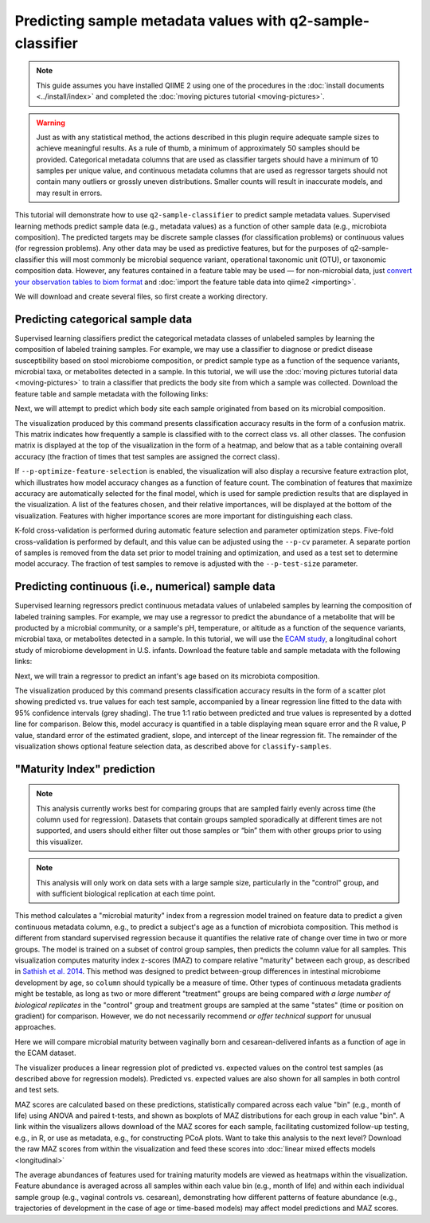 Predicting sample metadata values with q2-sample-classifier
===========================================================

.. note:: This guide assumes you have installed QIIME 2 using one of the procedures in the :doc:`install documents <../install/index>` and completed the :doc:`moving pictures tutorial <moving-pictures>`.

.. warning:: Just as with any statistical method, the actions described in this plugin require adequate sample sizes to achieve meaningful results. As a rule of thumb, a minimum of approximately 50 samples should be provided. Categorical metadata columns that are used as classifier targets should have a minimum of 10 samples per unique value, and continuous metadata columns that are used as regressor targets should not contain many outliers or grossly uneven distributions. Smaller counts will result in inaccurate models, and may result in errors.

This tutorial will demonstrate how to use ``q2-sample-classifier`` to predict sample metadata values. Supervised learning methods predict sample data (e.g., metadata values) as a function of other sample data (e.g., microbiota composition). The predicted targets may be discrete sample classes (for classification problems) or continuous values (for regression problems). Any other data may be used as predictive features, but for the purposes of q2-sample-classifier this will most commonly be microbial sequence variant, operational taxonomic unit (OTU), or taxonomic composition data. However, any features contained in a feature table may be used — for non-microbial data, just `convert your observation tables to biom format`_ and :doc:`import the feature table data into qiime2 <importing>`.

We will download and create several files, so first create a working directory.

.. command-block::
   :no-exec:

   mkdir sample-classifier-tutorial
   cd sample-classifier-tutorial

Predicting categorical sample data
----------------------------------

Supervised learning classifiers predict the categorical metadata classes of unlabeled samples by learning the composition of labeled training samples. For example, we may use a classifier to diagnose or predict disease susceptibility based on stool microbiome composition, or predict sample type as a function of the sequence variants, microbial taxa, or metabolites detected in a sample. In this tutorial, we will use the :doc:`moving pictures tutorial data <moving-pictures>` to train a classifier that predicts the body site from which a sample was collected. Download the feature table and sample metadata with the following links:

.. download::
   :url: https://data.qiime2.org/2018.6/tutorials/moving-pictures/sample_metadata.tsv
   :saveas: moving-pictures-sample-metadata.tsv

.. download::
   :url: https://data.qiime2.org/2018.6/tutorials/sample-classifier/moving-pictures-table.qza
   :saveas: moving-pictures-table.qza

Next, we will attempt to predict which body site each sample originated from based on its microbial composition.

.. command-block::

   qiime sample-classifier classify-samples \
     --i-table moving-pictures-table.qza \
     --m-metadata-file moving-pictures-sample-metadata.tsv \
     --m-metadata-column BodySite \
     --p-optimize-feature-selection \
     --p-parameter-tuning \
     --p-estimator RandomForestClassifier \
     --p-n-estimators 100 \
     --o-visualization moving-pictures-BodySite.qzv

The visualization produced by this command presents classification accuracy results in the form of a confusion matrix. This matrix indicates how frequently a sample is classified with to the correct class vs. all other classes. The confusion matrix is displayed at the top of the visualization in the form of a heatmap, and below that as a table containing overall accuracy (the fraction of times that test samples are assigned the correct class).

.. question::
   What other metadata can we predict with ``classify-samples``? Take a look at the metadata columns in the ``sample-metadata`` and try some other categorical columns. Not all metadata can be easily learned by the classifier!


If ``--p-optimize-feature-selection`` is enabled, the visualization will also display a recursive feature extraction plot, which illustrates how model accuracy changes as a function of feature count. The combination of features that maximize accuracy are automatically selected for the final model, which is used for sample prediction results that are displayed in the visualization. A list of the features chosen, and their relative importances, will be displayed at the bottom of the visualization. Features with higher importance scores are more important for distinguishing each class.

.. question::
   What happens when feature optimization is disabled with the option ``--p-no-optimize-feature-selection``? How does this impact classification accuracy?

K-fold cross-validation is performed during automatic feature selection and parameter optimization steps. Five-fold cross-validation is performed by default, and this value can be adjusted using the ``--p-cv`` parameter. A separate portion of samples is removed from the data set prior to model training and optimization, and used as a test set to determine model accuracy. The fraction of test samples to remove is adjusted with the ``--p-test-size`` parameter.

.. question::
   Try to figure out what the ``--p-parameter-tuning`` parameter does. What happens when it is disabled with the option ``--p-no-parameter-tuning``? How does this impact classification accuracy?

.. question::
   Many different classifiers can be trained via the ``--p-estimator`` parameter in ``classify-samples``. Try some of the other classifiers. How do these methods compare?

.. question::
   Sequence variants are not the only feature data that can be used to train a classifier or regressor. Taxonomic composition is another feature type that can be easily created using the tutorial data provided in QIIME2. Try to figure out how this works (hint: you will need to assign taxonomy, as described in the :doc:`moving pictures tutorial <moving-pictures>`, and :doc:`collapse taxonomy <../plugins/available/taxa/collapse/>` to create a new feature table). Try using feature tables collapsed to different taxonomic levels. How does taxonomic specificity (e.g., species-level is more specific than phylum-level) impact classifier performance?

.. question::
   The ``--p-n-estimators`` parameter adjusts the number of trees grown by ensemble estimators, such as random forest classifiers (this parameter will have no effect on non-ensemble methods), which increases classifier accuracy up to a certain point, but at the cost of increased computation time. Try the same command above with different numbers of estimators, e.g., 10, 50, 100, 250, and 500 estimators. How does this impact the overall accuracy of predictions? Are more trees worth the time?


Predicting continuous (i.e., numerical) sample data
---------------------------------------------------

Supervised learning regressors predict continuous metadata values of unlabeled samples by learning the composition of labeled training samples. For example, we may use a regressor to predict the abundance of a metabolite that will be producted by a microbial community, or a sample's pH,  temperature, or altitude as a function of the sequence variants, microbial taxa, or metabolites detected in a sample. In this tutorial, we will use the `ECAM study`_, a longitudinal cohort study of microbiome development in U.S. infants. Download the feature table and sample metadata with the following links:

.. download::
   :url: https://data.qiime2.org/2018.6/tutorials/longitudinal/sample_metadata.tsv
   :saveas: ecam-metadata.tsv

.. download::
   :url: https://data.qiime2.org/2018.6/tutorials/longitudinal/ecam_table_maturity.qza
   :saveas: ecam-table.qza

Next, we will train a regressor to predict an infant's age based on its microbiota composition.

.. command-block::

   qiime sample-classifier regress-samples \
     --i-table ecam-table.qza \
     --m-metadata-file ecam-metadata.tsv \
     --m-metadata-column month \
     --p-optimize-feature-selection \
     --p-parameter-tuning \
     --p-estimator RandomForestRegressor \
     --p-n-estimators 100 \
     --o-visualization ecam-month.qzv

The visualization produced by this command presents classification accuracy results in the form of a scatter plot showing predicted vs. true values for each test sample, accompanied by a linear regression line fitted to the data with 95% confidence intervals (grey shading). The true 1:1 ratio between predicted and true values is represented by a dotted line for comparison. Below this, model accuracy is quantified in a table displaying mean square error and the R value, P value, standard error of the estimated gradient, slope, and intercept of the linear regression fit. The remainder of the visualization shows optional feature selection data, as described above for ``classify-samples``.

.. question::
   What other metadata can we predict with ``regress-samples``? Take a look at the metadata columns in the ``sample-metadata`` and try some other values. Not all metadata can be easily learned by the regressor!

.. question::
   Many different regressors can be trained via the ``--p-estimator`` parameter in ``regress-samples``. Try some of the other regressors. How do these methods compare?


"Maturity Index" prediction
---------------------------

.. note:: This analysis currently works best for comparing groups that are sampled fairly evenly across time (the column used for regression). Datasets that contain groups sampled sporadically at different times are not supported, and users should either filter out those samples or “bin” them with other groups prior to using this visualizer.
.. note:: This analysis will only work on data sets with a large sample size, particularly in the "control" group, and with sufficient biological replication at each time point.

This method calculates a "microbial maturity" index from a regression model trained on feature data to predict a given continuous metadata column, e.g., to predict a subject's age as a function of microbiota composition. This method is different from standard supervised regression because it quantifies the relative rate of change over time in two or more groups. The model is trained on a subset of control group samples, then predicts the column value for all samples. This visualization computes maturity index z-scores (MAZ) to compare relative "maturity" between each group, as described in `Sathish et al. 2014`_. This method was designed to predict between-group differences in intestinal microbiome development by age, so ``column`` should typically be a measure of time. Other types of continuous metadata gradients might be testable, as long as two or more different "treatment" groups are being compared *with a large number of biological replicates* in the "control" group and treatment groups are sampled at the same "states" (time or position on gradient) for comparison. However, we do not necessarily recommend *or offer technical support* for unusual approaches.

Here we will compare microbial maturity between vaginally born and cesarean-delivered infants as a function of age in the ECAM dataset.

.. command-block::

   qiime sample-classifier maturity-index \
     --i-table ecam-table.qza \
     --m-metadata-file ecam-metadata.tsv \
     --p-column month \
     --p-group-by delivery \
     --p-control Vaginal \
     --p-test-size 0.4 \
     --o-visualization maturity.qzv

The visualizer produces a linear regression plot of predicted vs. expected values on the control test samples (as described above for regression models). Predicted vs. expected values are also shown for all samples in both control and test sets.

MAZ scores are calculated based on these predictions, statistically compared across each value "bin" (e.g., month of life) using ANOVA and paired t-tests, and shown as boxplots of MAZ distributions for each group in each value "bin". A link within the visualizers allows download of the MAZ scores for each sample, facilitating customized follow-up testing, e.g., in R, or use as metadata, e.g., for constructing PCoA plots. Want to take this analysis to the next level? Download the raw MAZ scores from within the visualization and feed these scores into :doc:`linear mixed effects models <longitudinal>`

The average abundances of features used for training maturity models are viewed as heatmaps within the visualization. Feature abundance is averaged across all samples within each value bin (e.g., month of life) and within each individual sample group (e.g., vaginal controls vs. cesarean), demonstrating how different patterns of feature abundance (e.g., trajectories of development in the case of age or time-based models) may affect model predictions and MAZ scores.



.. _convert your observation tables to biom format: http://biom-format.org/documentation/biom_conversion.html
.. _ECAM study: https://doi.org/10.1126/scitranslmed.aad7121
.. _Sathish et al. 2014: https://doi.org/10.1038/nature13421
